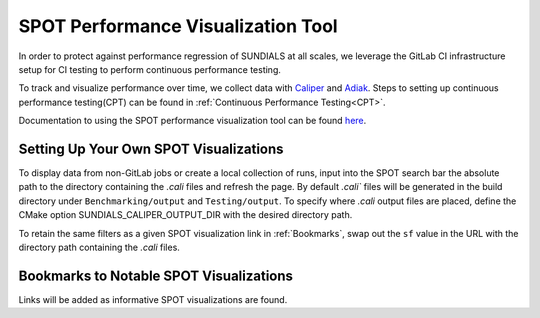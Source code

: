..
   -----------------------------------------------------------------------------
   SUNDIALS Copyright Start
   Copyright (c) 2002-2023, Lawrence Livermore National Security
   and Southern Methodist University.
   All rights reserved.

   See the top-level LICENSE and NOTICE files for details.

   SPDX-License-Identifier: BSD-3-Clause
   SUNDIALS Copyright End
   -----------------------------------------------------------------------------

SPOT Performance Visualization Tool
====================================

In order to protect against performance regression of SUNDIALS at all scales,
we leverage the GitLab CI infrastructure setup for CI testing to perform
continuous performance testing. 

To track and visualize performance over time, we collect data with
`Caliper <https://lc.llnl.gov/confluence/display/CALI/Spot+DB>`_ and
`Adiak <https://github.com/LLNL/Adiak>`_. Steps to setting up continuous
performance testing(CPT) can be found in
:ref:`Continuous Performance Testing<CPT>`.

Documentation to using the SPOT performance visualization tool can be found
`here <https://lc.llnl.gov/confluence/display/SpotDoc/Spot+Documentation>`_.

Setting Up Your Own SPOT Visualizations
---------------------------------------

To display data from non-GitLab jobs or create a local collection of runs,
input into the SPOT search bar the absolute path to the directory containing the `.cali` files and refresh the page.
By default `.cali`` files will be generated in the build directory under
``Benchmarking/output`` and ``Testing/output``. To specify where `.cali` output
files are placed, define the CMake option SUNDIALS_CALIPER_OUTPUT_DIR with the
desired directory path.

To retain the same filters as a given SPOT visualization link in
:ref:`Bookmarks`, swap out the ``sf`` value in the URL with the 
directory path containing the `.cali` files.

.. _Bookmarks:

Bookmarks to Notable SPOT Visualizations
----------------------------------------------

Links will be added as informative SPOT visualizations are found.

.. future links to add: aggregations of examples
.. 